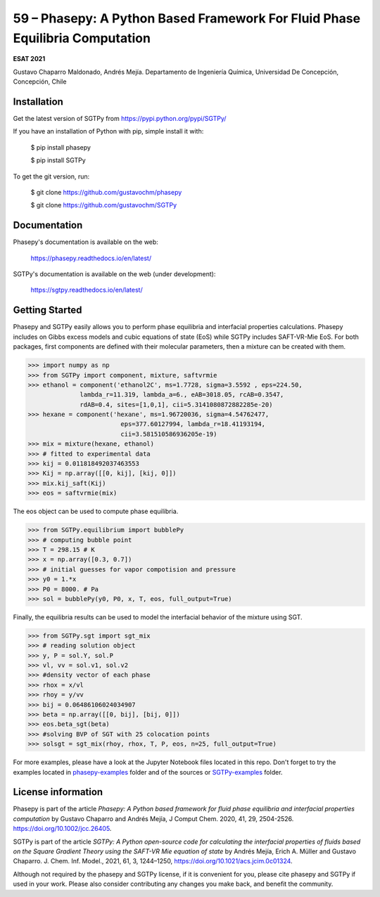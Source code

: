 =============================================================================
59 – Phasepy: A Python Based Framework For Fluid Phase Equilibria Computation
=============================================================================

**ESAT 2021**

Gustavo Chaparro Maldonado, Andrés Mejía.
Departamento de Ingeniería Química, Universidad De Concepción, Concepción, Chile



.. image:: phasepy-sgtpy.png
   :width: 20pt



Installation
------------

Get the latest version of SGTPy from
https://pypi.python.org/pypi/SGTPy/


If you have an installation of Python with pip, simple install it with:

    $ pip install phasepy

    $ pip install SGTPy

To get the git version, run:

    $ git clone https://github.com/gustavochm/phasepy

    $ git clone https://github.com/gustavochm/SGTPy


Documentation
-------------

Phasepy's documentation is available on the web:

    https://phasepy.readthedocs.io/en/latest/

SGTPy's documentation is available on the web (under development):

    https://sgtpy.readthedocs.io/en/latest/



Getting Started
---------------

Phasepy and SGTPy easily allows you to perform phase equilibria and interfacial
properties calculations. Phasepy includes on Gibbs excess models and cubic equations
of state (EoS) while SGTPy includes SAFT-VR-Mie EoS.
For both packages, first components are defined with their molecular parameters, then a mixture can be created with them.

.. code-block:: python

      >>> import numpy as np
      >>> from SGTPy import component, mixture, saftvrmie
      >>> ethanol = component('ethanol2C', ms=1.7728, sigma=3.5592 , eps=224.50,
                    lambda_r=11.319, lambda_a=6., eAB=3018.05, rcAB=0.3547,
                    rdAB=0.4, sites=[1,0,1], cii=5.3141080872882285e-20)
      >>> hexane = component('hexane', ms=1.96720036, sigma=4.54762477,
                               eps=377.60127994, lambda_r=18.41193194,
                               cii=3.581510586936205e-19)
      >>> mix = mixture(hexane, ethanol)
      >>> # fitted to experimental data
      >>> kij = 0.011818492037463553
      >>> Kij = np.array([[0, kij], [kij, 0]])
      >>> mix.kij_saft(Kij)
      >>> eos = saftvrmie(mix)

The eos object can be used to compute phase equilibria.

.. code-block:: python

      >>> from SGTPy.equilibrium import bubblePy
      >>> # computing bubble point
      >>> T = 298.15 # K
      >>> x = np.array([0.3, 0.7])
      >>> # initial guesses for vapor compotision and pressure
      >>> y0 = 1.*x
      >>> P0 = 8000. # Pa
      >>> sol = bubblePy(y0, P0, x, T, eos, full_output=True)

Finally, the equilibria results can be used to model the interfacial behavior of
the mixture using SGT.

.. code-block:: python

      >>> from SGTPy.sgt import sgt_mix
      >>> # reading solution object
      >>> y, P = sol.Y, sol.P
      >>> vl, vv = sol.v1, sol.v2
      >>> #density vector of each phase
      >>> rhox = x/vl
      >>> rhoy = y/vv
      >>> bij = 0.06486106024034907
      >>> beta = np.array([[0, bij], [bij, 0]])
      >>> eos.beta_sgt(beta)
      >>> #solving BVP of SGT with 25 colocation points
      >>> solsgt = sgt_mix(rhoy, rhox, T, P, eos, n=25, full_output=True)

For more examples, please have a look at the Jupyter Notebook files
located in this repo. Don't forget to try the examples located in
`phasepy-examples <https://github.com/gustavochm/esat2021/tree/master/phasepy-examples>`_ folder
and of the sources or `SGTPy-examples <https://github.com/gustavochm/esat2021/tree/master/SGTPy-examples>`_ folder.



License information
-------------------

Phasepy is part of the article *Phasepy: A Python based framework for fluid phase
equilibria and interfacial properties computation* by Gustavo Chaparro and Andrés Mejía,
J Comput Chem. 2020, 41, 29, 2504-2526. `https://doi.org/10.1002/jcc.26405 <https://doi.org/10.1002/jcc.26405>`_.

SGTPy is part of the article *SGTPy: A Python open-source code for
calculating the interfacial properties of fluids based on the Square Gradient
Theory using the SAFT-VR Mie equation of state* by Andrés Mejía,
Erich A. Müller and Gustavo Chaparro. J. Chem. Inf. Model., 2021, 61, 3, 1244–1250,
`https://doi.org/10.1021/acs.jcim.0c01324 <https://doi.org/10.1021/acs.jcim.0c01324>`_.

Although not required by the phasepy and SGTPy license, if it is convenient for you,
please cite phasepy and SGTPy if used in your work. Please also consider contributing
any changes you make back, and benefit the community.
